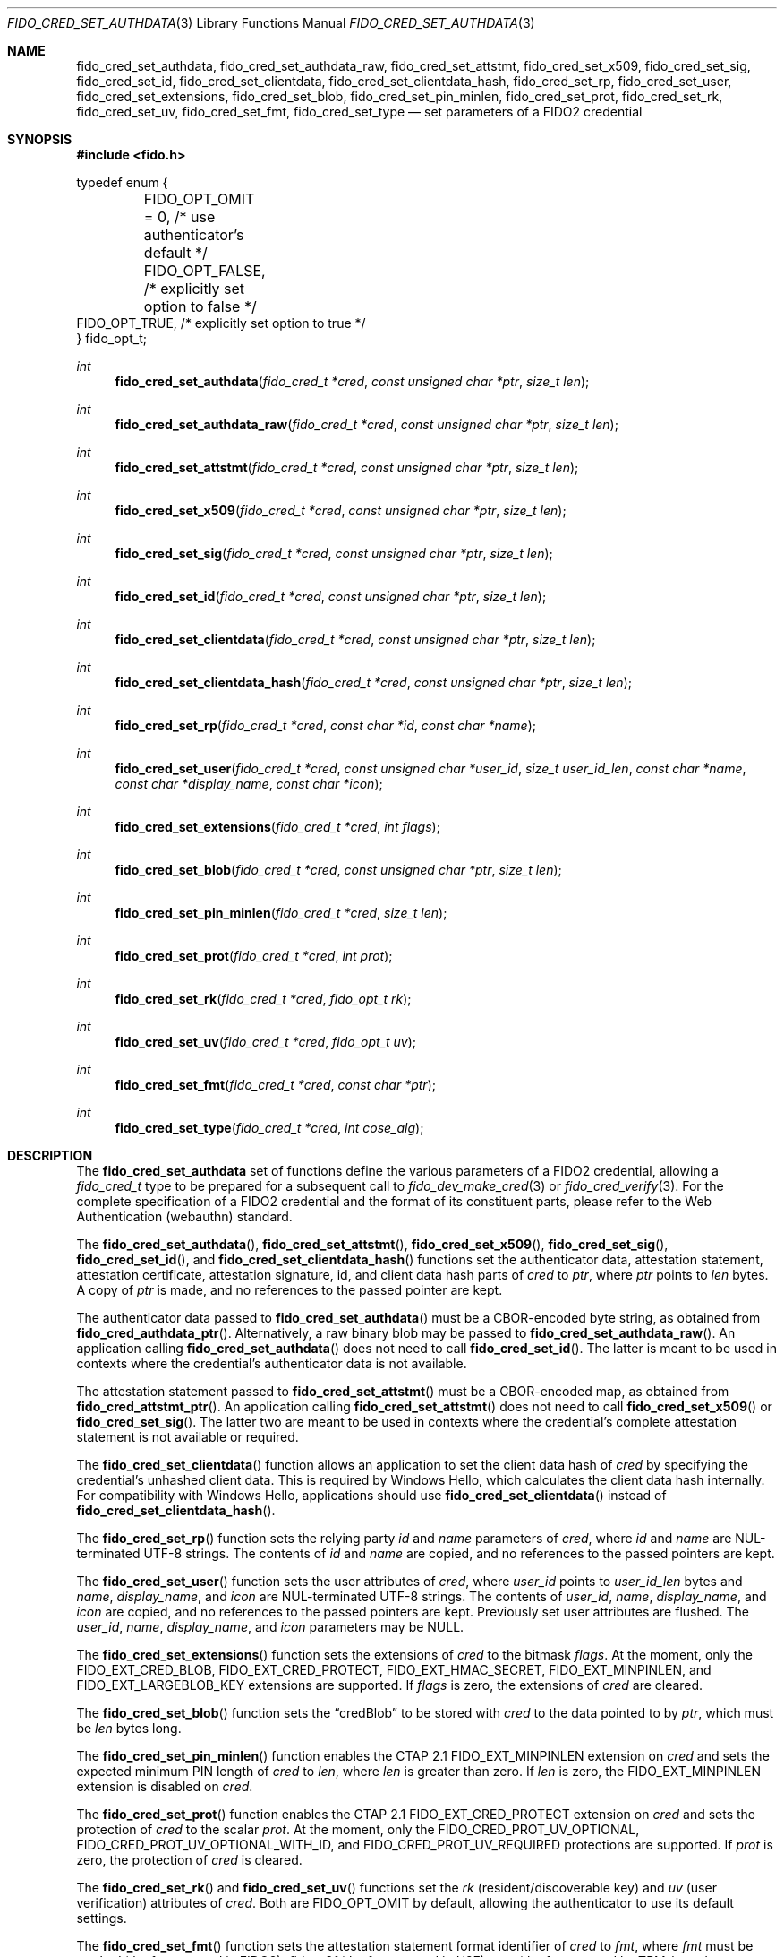 .\" Copyright (c) 2018-2022 Yubico AB. All rights reserved.
.\"
.\" Redistribution and use in source and binary forms, with or without
.\" modification, are permitted provided that the following conditions are
.\" met:
.\" 
.\"    1. Redistributions of source code must retain the above copyright
.\"       notice, this list of conditions and the following disclaimer.
.\"    2. Redistributions in binary form must reproduce the above copyright
.\"       notice, this list of conditions and the following disclaimer in
.\"       the documentation and/or other materials provided with the
.\"       distribution.
.\" 
.\" THIS SOFTWARE IS PROVIDED BY THE COPYRIGHT HOLDERS AND CONTRIBUTORS
.\" "AS IS" AND ANY EXPRESS OR IMPLIED WARRANTIES, INCLUDING, BUT NOT
.\" LIMITED TO, THE IMPLIED WARRANTIES OF MERCHANTABILITY AND FITNESS FOR
.\" A PARTICULAR PURPOSE ARE DISCLAIMED. IN NO EVENT SHALL THE COPYRIGHT
.\" HOLDER OR CONTRIBUTORS BE LIABLE FOR ANY DIRECT, INDIRECT, INCIDENTAL,
.\" SPECIAL, EXEMPLARY, OR CONSEQUENTIAL DAMAGES (INCLUDING, BUT NOT
.\" LIMITED TO, PROCUREMENT OF SUBSTITUTE GOODS OR SERVICES; LOSS OF USE,
.\" DATA, OR PROFITS; OR BUSINESS INTERRUPTION) HOWEVER CAUSED AND ON ANY
.\" THEORY OF LIABILITY, WHETHER IN CONTRACT, STRICT LIABILITY, OR TORT
.\" (INCLUDING NEGLIGENCE OR OTHERWISE) ARISING IN ANY WAY OUT OF THE USE
.\" OF THIS SOFTWARE, EVEN IF ADVISED OF THE POSSIBILITY OF SUCH DAMAGE.
.\"
.Dd $Mdocdate: July 15 2022 $
.Dt FIDO_CRED_SET_AUTHDATA 3
.Os
.Sh NAME
.Nm fido_cred_set_authdata ,
.Nm fido_cred_set_authdata_raw ,
.Nm fido_cred_set_attstmt ,
.Nm fido_cred_set_x509 ,
.Nm fido_cred_set_sig ,
.Nm fido_cred_set_id ,
.Nm fido_cred_set_clientdata ,
.Nm fido_cred_set_clientdata_hash ,
.Nm fido_cred_set_rp ,
.Nm fido_cred_set_user ,
.Nm fido_cred_set_extensions ,
.Nm fido_cred_set_blob ,
.Nm fido_cred_set_pin_minlen ,
.Nm fido_cred_set_prot ,
.Nm fido_cred_set_rk ,
.Nm fido_cred_set_uv ,
.Nm fido_cred_set_fmt ,
.Nm fido_cred_set_type
.Nd set parameters of a FIDO2 credential
.Sh SYNOPSIS
.In fido.h
.Bd -literal
typedef enum {
	FIDO_OPT_OMIT = 0, /* use authenticator's default */
	FIDO_OPT_FALSE,    /* explicitly set option to false */
        FIDO_OPT_TRUE,     /* explicitly set option to true */
} fido_opt_t;
.Ed
.Ft int
.Fn fido_cred_set_authdata "fido_cred_t *cred" "const unsigned char *ptr" "size_t len"
.Ft int
.Fn fido_cred_set_authdata_raw "fido_cred_t *cred" "const unsigned char *ptr" "size_t len"
.Ft int
.Fn fido_cred_set_attstmt "fido_cred_t *cred" "const unsigned char *ptr" "size_t len"
.Ft int
.Fn fido_cred_set_x509 "fido_cred_t *cred" "const unsigned char *ptr" "size_t len"
.Ft int
.Fn fido_cred_set_sig "fido_cred_t *cred" "const unsigned char *ptr" "size_t len"
.Ft int
.Fn fido_cred_set_id "fido_cred_t *cred" "const unsigned char *ptr" "size_t len"
.Ft int
.Fn fido_cred_set_clientdata "fido_cred_t *cred" "const unsigned char *ptr" "size_t len"
.Ft int
.Fn fido_cred_set_clientdata_hash "fido_cred_t *cred" "const unsigned char *ptr" "size_t len"
.Ft int
.Fn fido_cred_set_rp "fido_cred_t *cred" "const char *id" "const char *name"
.Ft int
.Fn fido_cred_set_user "fido_cred_t *cred" "const unsigned char *user_id" "size_t user_id_len" "const char *name" "const char *display_name" "const char *icon"
.Ft int
.Fn fido_cred_set_extensions "fido_cred_t *cred" "int flags"
.Ft int
.Fn fido_cred_set_blob "fido_cred_t *cred" "const unsigned char *ptr" "size_t len"
.Ft int
.Fn fido_cred_set_pin_minlen "fido_cred_t *cred" "size_t len"
.Ft int
.Fn fido_cred_set_prot "fido_cred_t *cred" "int prot"
.Ft int
.Fn fido_cred_set_rk "fido_cred_t *cred" "fido_opt_t rk"
.Ft int
.Fn fido_cred_set_uv "fido_cred_t *cred" "fido_opt_t uv"
.Ft int
.Fn fido_cred_set_fmt "fido_cred_t *cred" "const char *ptr"
.Ft int
.Fn fido_cred_set_type "fido_cred_t *cred" "int cose_alg"
.Sh DESCRIPTION
The
.Nm
set of functions define the various parameters of a FIDO2
credential, allowing a
.Fa fido_cred_t
type to be prepared for a subsequent call to
.Xr fido_dev_make_cred 3
or
.Xr fido_cred_verify 3 .
For the complete specification of a FIDO2 credential and the format
of its constituent parts, please refer to the Web Authentication
(webauthn) standard.
.Pp
The
.Fn fido_cred_set_authdata ,
.Fn fido_cred_set_attstmt ,
.Fn fido_cred_set_x509 ,
.Fn fido_cred_set_sig ,
.Fn fido_cred_set_id ,
and
.Fn fido_cred_set_clientdata_hash
functions set the authenticator data, attestation statement,
attestation certificate, attestation signature, id, and client
data hash parts of
.Fa cred
to
.Fa ptr ,
where
.Fa ptr
points to
.Fa len
bytes.
A copy of
.Fa ptr
is made, and no references to the passed pointer are kept.
.Pp
The authenticator data passed to
.Fn fido_cred_set_authdata
must be a CBOR-encoded byte string, as obtained from
.Fn fido_cred_authdata_ptr .
Alternatively, a raw binary blob may be passed to
.Fn fido_cred_set_authdata_raw .
An application calling
.Fn fido_cred_set_authdata
does not need to call
.Fn fido_cred_set_id .
The latter is meant to be used in contexts where the
credential's authenticator data is not available.
.Pp
The attestation statement passed to
.Fn fido_cred_set_attstmt
must be a CBOR-encoded map, as obtained from
.Fn fido_cred_attstmt_ptr .
An application calling
.Fn fido_cred_set_attstmt
does not need to call
.Fn fido_cred_set_x509
or
.Fn fido_cred_set_sig .
The latter two are meant to be used in contexts where the
credential's complete attestation statement is not available or
required.
.Pp
The
.Fn fido_cred_set_clientdata
function allows an application to set the client data hash of
.Fa cred
by specifying the credential's unhashed client data.
This is required by Windows Hello, which calculates the client data
hash internally.
For compatibility with Windows Hello, applications should use
.Fn fido_cred_set_clientdata
instead of
.Fn fido_cred_set_clientdata_hash .
.Pp
The
.Fn fido_cred_set_rp
function sets the relying party
.Fa id
and
.Fa name
parameters of
.Fa cred ,
where
.Fa id
and
.Fa name
are NUL-terminated UTF-8 strings.
The contents of
.Fa id
and
.Fa name
are copied, and no references to the passed pointers are kept.
.Pp
The
.Fn fido_cred_set_user
function sets the user attributes of
.Fa cred ,
where
.Fa user_id
points to
.Fa user_id_len
bytes and
.Fa name ,
.Fa display_name ,
and
.Fa icon
are NUL-terminated UTF-8 strings.
The contents of
.Fa user_id ,
.Fa name ,
.Fa display_name ,
and
.Fa icon
are copied, and no references to the passed pointers are kept.
Previously set user attributes are flushed.
The
.Fa user_id ,
.Fa name ,
.Fa display_name ,
and
.Fa icon
parameters may be NULL.
.Pp
The
.Fn fido_cred_set_extensions
function sets the extensions of
.Fa cred
to the bitmask
.Fa flags .
At the moment, only the
.Dv FIDO_EXT_CRED_BLOB ,
.Dv FIDO_EXT_CRED_PROTECT ,
.Dv FIDO_EXT_HMAC_SECRET ,
.Dv FIDO_EXT_MINPINLEN ,
and
.Dv FIDO_EXT_LARGEBLOB_KEY
extensions are supported.
If
.Fa flags
is zero, the extensions of
.Fa cred
are cleared.
.Pp
The
.Fn fido_cred_set_blob
function sets the
.Dq credBlob
to be stored with
.Fa cred
to the data pointed to by
.Fa ptr ,
which must be
.Fa len
bytes long.
.Pp
The
.Fn fido_cred_set_pin_minlen
function enables the CTAP 2.1
.Dv FIDO_EXT_MINPINLEN
extension on
.Fa cred
and sets the expected minimum PIN length of
.Fa cred
to
.Fa len ,
where
.Fa len
is greater than zero.
If
.Fa len
is zero, the
.Dv FIDO_EXT_MINPINLEN
extension is disabled on
.Fa cred .
.Pp
The
.Fn fido_cred_set_prot
function enables the CTAP 2.1
.Dv FIDO_EXT_CRED_PROTECT
extension on
.Fa cred
and sets the protection of
.Fa cred
to the scalar
.Fa prot .
At the moment, only the
.Dv FIDO_CRED_PROT_UV_OPTIONAL ,
.Dv FIDO_CRED_PROT_UV_OPTIONAL_WITH_ID ,
and
.Dv FIDO_CRED_PROT_UV_REQUIRED
protections are supported.
If
.Fa prot
is zero, the protection of
.Fa cred
is cleared.
.Pp
The
.Fn fido_cred_set_rk
and
.Fn fido_cred_set_uv
functions set the
.Em rk
.Pq resident/discoverable key
and
.Em uv
.Pq user verification
attributes of
.Fa cred .
Both are
.Dv FIDO_OPT_OMIT
by default, allowing the authenticator to use its default settings.
.Pp
The
.Fn fido_cred_set_fmt
function sets the attestation statement format identifier of
.Fa cred
to
.Fa fmt ,
where
.Fa fmt
must be
.Vt "packed"
.Pq the format used in FIDO2 ,
.Vt "fido-u2f"
.Pq the format used in U2F ,
.Vt "tpm"
.Pq the format used by TPM-based authenticators ,
or
.Vt "none" .
A copy of
.Fa fmt
is made, and no references to the passed pointer are kept.
Note that not all authenticators support FIDO2 and therefore may only
be able to generate
.Vt fido-u2f
attestation statements.
.Pp
The
.Fn fido_cred_set_type
function sets the type of
.Fa cred to
.Fa cose_alg ,
where
.Fa cose_alg
is
.Dv COSE_ES256 ,
.Dv COSE_ES384 ,
.Dv COSE_RS256 ,
or
.Dv COSE_EDDSA .
The type of a credential may only be set once.
Note that not all authenticators support COSE_RS256, COSE_ES384, or
COSE_EDDSA.
.Pp
Use of the
.Nm
set of functions may happen in two distinct situations:
when generating a new credential on a FIDO2 device, prior to
.Xr fido_dev_make_cred 3
(i.e, in the context of a FIDO2 client), or when validating
a generated credential using
.Xr fido_cred_verify 3
(i.e, in the context of a FIDO2 server).
.Pp
For a complete description of the generation of a FIDO2 credential
and its verification, please refer to the FIDO2 specification.
A concrete utilisation example of the
.Nm
set of functions can be found in the
.Pa cred.c
example shipped with
.Em libfido2 .
.Sh RETURN VALUES
The error codes returned by the
.Nm
set of functions are defined in
.In fido/err.h .
On success,
.Dv FIDO_OK
is returned.
.Sh SEE ALSO
.Xr fido_cred_exclude 3 ,
.Xr fido_cred_verify 3 ,
.Xr fido_dev_make_cred 3
